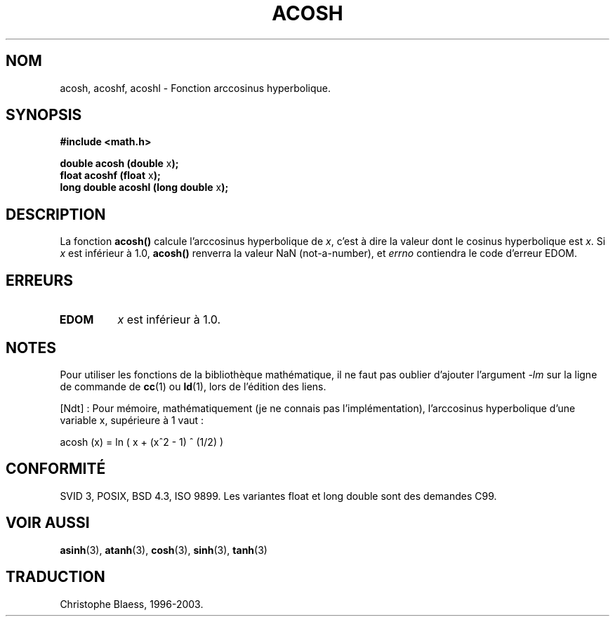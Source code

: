 .\" Copyright 1993 David Metcalfe (david@prism.demon.co.uk)
.\"
.\" Permission is granted to make and distribute verbatim copies of this
.\" manual provided the copyright notice and this permission notice are
.\" preserved on all copies.
.\"
.\" Permission is granted to copy and distribute modified versions of this
.\" manual under the conditions for verbatim copying, provided that the
.\" entire resulting derived work is distributed under the terms of a
.\" permission notice identical to this one
.\"
.\" Since the Linux kernel and libraries are constantly changing, this
.\" manual page may be incorrect or out-of-date.  The author(s) assume no
.\" responsibility for errors or omissions, or for damages resulting from
.\" the use of the information contained herein.  The author(s) may not
.\" have taken the same level of care in the production of this manual,
.\" which is licensed free of charge, as they might when working
.\" professionally.
.\"
.\" Formatted or processed versions of this manual, if unaccompanied by
.\" the source, must acknowledge the copyright and authors of this work.
.\"
.\" References consulted:
.\"     Linux libc source code
.\"     Lewine's _POSIX Programmer's Guide_ (O'Reilly & Associates, 1991)
.\"     386BSD man pages
.\" Modified Sat Jul 24 21:44:26 1993 by Rik Faith (faith@cs.unc.edu)
.\"
.\" Traduction 22/10/1996 par Christophe Blaess (ccb@club-internet.fr)
.\" Màj 21/07/2003 LDP-1.56
.\" Màj 30/07/2003 LDP-1.58
.\" Màj 20/07/2005 LDP-1.64
.\"
.TH ACOSH 3 "30 juillet 2003" LDP "Manuel du programmeur Linux"
.SH NOM
acosh, acoshf, acoshl \- Fonction arccosinus hyperbolique.
.SH SYNOPSIS
.nf
.B #include <math.h>
.sp
.BR "double acosh (double " x );
.BR "float acoshf (float " x );
.BR "long double acoshl (long double " x );
.fi
.SH DESCRIPTION
La fonction \fBacosh()\fP calcule l'arccosinus hyperbolique de \fIx\fP,
c'est à dire la valeur dont le cosinus hyperbolique est \fIx\fP.
Si \fIx\fP est inférieur à 1.0, \fBacosh()\fP renverra la valeur
NaN (not-a-number), et \fIerrno\fP contiendra le code d'erreur EDOM.
.SH "ERREURS"
.TP
.B EDOM
\fIx\fP est inférieur à 1.0.
.SH NOTES
Pour utiliser les fonctions de la bibliothèque mathématique, il ne faut
pas oublier d'ajouter l'argument \fI-lm\fP sur la ligne de commande de
\fBcc\fP(1) ou \fBld\fP(1), lors de l'édition des liens.

[Ndt] : Pour mémoire, mathématiquement (je ne connais pas l'implémentation),
l'arccosinus hyperbolique d'une variable x, supérieure à 1 vaut\ :

acosh (x) = ln ( x +  (x^2 - 1) ^ (1/2) )

.SH "CONFORMITÉ"
SVID 3, POSIX, BSD 4.3, ISO 9899.
Les variantes float et long double sont des demandes C99.
.SH "VOIR AUSSI"
.BR asinh (3),
.BR atanh (3),
.BR cosh (3),
.BR sinh (3),
.BR tanh (3)

.SH TRADUCTION
Christophe Blaess, 1996-2003.
